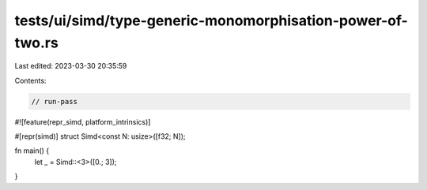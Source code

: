 tests/ui/simd/type-generic-monomorphisation-power-of-two.rs
===========================================================

Last edited: 2023-03-30 20:35:59

Contents:

.. code-block:: rs

    // run-pass

#![feature(repr_simd, platform_intrinsics)]

#[repr(simd)]
struct Simd<const N: usize>([f32; N]);

fn main() {
    let _ = Simd::<3>([0.; 3]);
}


